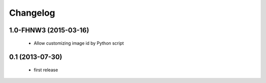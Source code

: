 Changelog
=========


1.0-FHNW3 (2015-03-16)
----------------------

 - Allow customizing image id by Python script

0.1 (2013-07-30)
--------------------

 - first release
